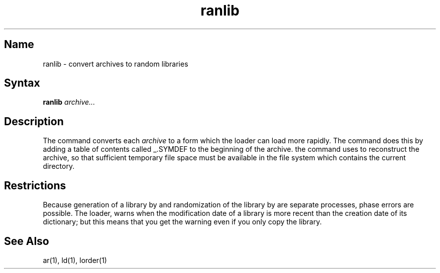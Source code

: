 .\" SCCSID: @(#)ranlib.1	8.1	9/11/90
.TH ranlib 1 VAX
.SH Name
ranlib \- convert archives to random libraries
.SH Syntax
.B ranlib
\fIarchive...\fR
.SH Description
.NXR "archive file" "reconstructing"
.NXA "ranlib command" "lorder command"
.NXA "ar program" "ranlib command"
.NXR "ranlib command"
The
.PN ranlib
command
converts each
.I archive
to a form which the loader can load more rapidly.
The
.PN ranlib
command
does this by adding a table of contents called _.SYMDEF
to the beginning of the archive.
the
.PN ranlib
command uses 
.MS ar 1
to reconstruct the archive, so that sufficient temporary file space must
be available in the file system which contains the current directory.
.SH Restrictions
Because generation of a library by
.PN ar
and randomization of the library by
.PN ranlib
are separate processes, phase errors are possible.  The loader,
.PN ld ,
warns when the modification date of a library is more recent than the
creation date of its dictionary;  but this means that you get the
warning even if you only copy the library.
.SH See Also
ar(1), ld(1), lorder(1)
